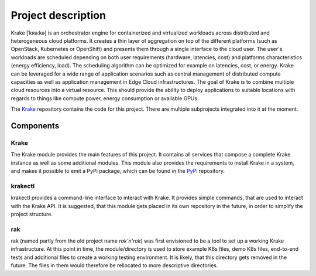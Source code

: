 ===================
Project description
===================

Krake [ˈkʀaːkə] is an orchestrator engine for containerized and virtualized
workloads across distributed and heterogeneous cloud platforms. It creates a
thin layer of aggregation on top of the different platforms (such as OpenStack,
Kubernetes or OpenShift) and presents them through a single interface to the
cloud user. The user's workloads are scheduled depending on both user
requirements (hardware, latencies, cost) and platforms characteristics (energy
efficiency, load). The scheduling algorithm can be optimized for example on
latencies, cost, or energy.
Krake can be leveraged for a wide range of application scenarios such as
central management of distributed compute capacities as well as application
management in Edge Cloud infrastructures.
The goal of Krake is to combine multiple cloud resources into a virtual resource.
This should provide the ability to deploy applications to suitable locations
with regards to things like compute power, energy consumption or available GPUs.

The Krake_ repository contains the code for this project. There are multiple subprojects
integrated into it at the moment.

Components
==========

-----
Krake
-----

The Krake module provides the main features of this project. It contains all services that compose a complete Krake instance as well as some additional modules.
This module also provides the requirements to install Krake in a system, and makes it possible to emit a PyPi package, which can be found in the PyPi_ repository.

--------
krakectl
--------

krakectl provides a command-line interface to interact with Krake. It provides simple commands, that are used to interact with the Krake API.
It is suggested, that this module gets placed in its own repository in the future, in order to simplify the project structure.

---
rak
---

rak (named partly from the old project name `rak'n'rok`) was first envisioned to be a tool to set up a working Krake infrastructure. At this point in time, the module/directory is used to store example K8s files, demo K8s files, end-to-end tests and additional files to create a working testing environment.
It is likely, that this directory gets removed in the future. The files in them would therefore be rellocated to more descriptive directories.


.. _Krake: https://gitlab.com/rak-n-rok/krake
.. _PyPi: https://pypi.org/project/krake/
